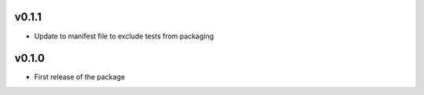 v0.1.1
------------

- Update to manifest file to exclude tests from packaging

v0.1.0
------------

- First release of the package
